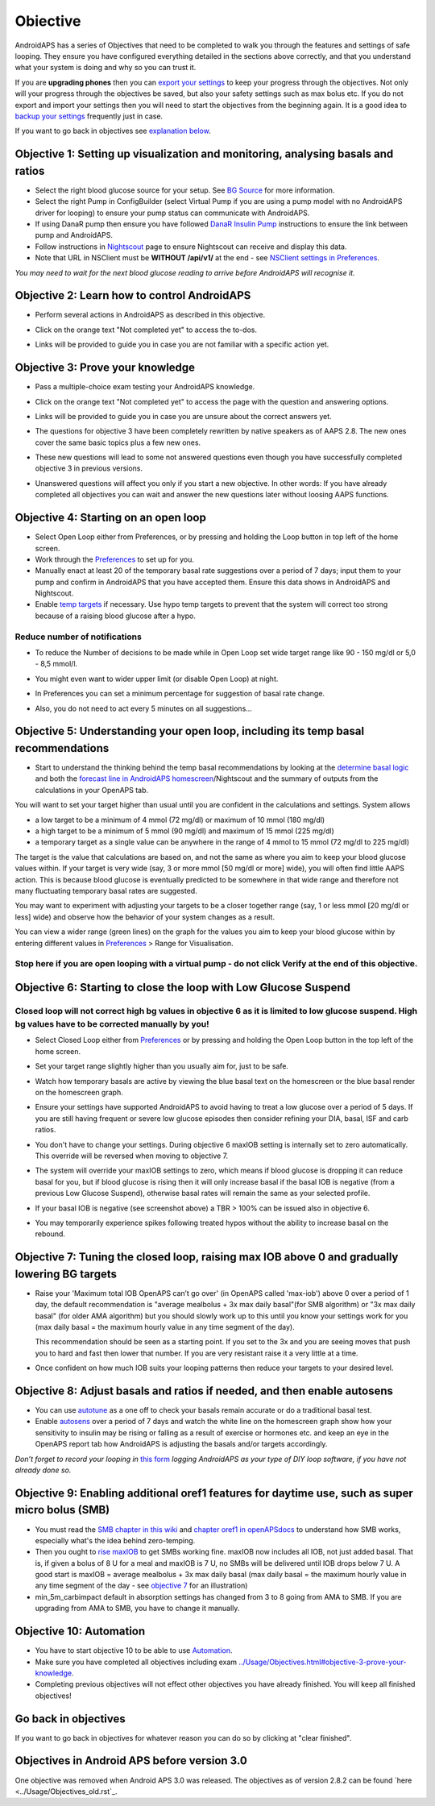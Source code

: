 Obiective
**************************************************

AndroidAPS has a series of Objectives that need to be completed to walk you through the features and settings of safe looping.  They ensure you have configured everything detailed in the sections above correctly, and that you understand what your system is doing and why so you can trust it.

If you are **upgrading phones** then you can `export your settings <../Usage/ExportImportSettings.html>`_ to keep your progress through the objectives. Not only will your progress through the objectives be saved, but also your safety settings such as max bolus etc.  If you do not export and import your settings then you will need to start the objectives from the beginning again.  It is a good idea to `backup your settings <../Usage/ExportImportSettings.html>`_ frequently just in case.

If you want to go back in objectives see `explanation below <../Usage/Objectives.html#go-back-in-objectives>`_.
 
Objective 1: Setting up visualization and monitoring, analysing basals and ratios
====================================================================================================
* Select the right blood glucose source for your setup.  See `BG Source <../Configuration/BG-Source.html>`_ for more information.
* Select the right Pump in ConfigBuilder (select Virtual Pump if you are using a pump model with no AndroidAPS driver for looping) to ensure your pump status can communicate with AndroidAPS.  
* If using DanaR pump then ensure you have followed `DanaR Insulin Pump <../Configuration/DanaR-Insulin-Pump.html>`_ instructions to ensure the link between pump and AndroidAPS.
* Follow instructions in `Nightscout <../Installing-AndroidAPS/Nightscout.html>`_ page to ensure Nightscout can receive and display this data.
* Note that URL in NSClient must be **WITHOUT /api/v1/** at the end - see `NSClient settings in Preferences <../Configuration/Preferences.html#nsclient>`__.

*You may need to wait for the next blood glucose reading to arrive before AndroidAPS will recognise it.*

Objective 2: Learn how to control AndroidAPS
==================================================
* Perform several actions in AndroidAPS as described in this objective.
* Click on the orange text "Not completed yet" to access the to-dos.
* Links will be provided to guide you in case you are not familiar with a specific action yet.

  .. image:: ../images/Objective2_V2_5.png
    :alt: Screenshot objective 2

Objective 3: Prove your knowledge
==================================================
* Pass a multiple-choice exam testing your AndroidAPS knowledge.
* Click on the orange text "Not completed yet" to access the page with the question and answering options.

  .. image:: ../images/Objective3_V2_5.png
    :alt: Screenshot objective 3

* Links will be provided to guide you in case you are unsure about the correct answers yet.
* The questions for objective 3 have been completely rewritten by native speakers as of AAPS 2.8. The new ones cover the same basic topics plus a few new ones.
* These new questions will lead to some not answered questions even though you have successfully completed objective 3 in previous versions.
* Unanswered questions will affect you only if you start a new objective. In other words: If you have already completed all objectives you can wait and answer the new questions later without loosing AAPS functions.

Objective 4: Starting on an open loop
==================================================
* Select Open Loop either from Preferences, or by pressing and holding the Loop button in top left of the home screen.
* Work through the `Preferences <../Configuration/Preferences.html>`__ to set up for you.
* Manually enact at least 20 of the temporary basal rate suggestions over a period of 7 days; input them to your pump and confirm in AndroidAPS that you have accepted them.  Ensure this data shows in AndroidAPS and Nightscout.
* Enable `temp targets <../Usage/temptarget.html>`_ if necessary. Use hypo temp targets to prevent that the system will correct too strong because of a raising blood glucose after a hypo. 

Reduce number of notifications
--------------------------------------------------
* To reduce the Number of decisions to be made while in Open Loop set wide target range like 90 - 150 mg/dl or 5,0 - 8,5 mmol/l.
* You might even want to wider upper limit (or disable Open Loop) at night. 
* In Preferences you can set a minimum percentage for suggestion of basal rate change.

  .. image:: ../images/OpenLoop_MinimalRequestChange2.png
    :alt: Open Loop minimal request change
     
* Also, you do not need to act every 5 minutes on all suggestions...

Objective 5: Understanding your open loop, including its temp basal recommendations
====================================================================================================
* Start to understand the thinking behind the temp basal recommendations by looking at the `determine basal logic <https://openaps.readthedocs.io/en/latest/docs/While%20You%20Wait%20For%20Gear/Understand-determine-basal.html>`_ and both the `forecast line in AndroidAPS homescreen <../Getting-Started/Screenshots.html#prediction-lines>`_/Nightscout and the summary of outputs from the calculations in your OpenAPS tab.
 
You will want to set your target higher than usual until you are confident in the calculations and settings.  System allows

* a low target to be a minimum of 4 mmol (72 mg/dl) or maximum of 10 mmol (180 mg/dl) 
* a high target to be a minimum of 5 mmol (90 mg/dl) and maximum of 15 mmol (225 mg/dl)
* a temporary target as a single value can be anywhere in the range of 4 mmol to 15 mmol (72 mg/dl to 225 mg/dl)

The target is the value that calculations are based on, and not the same as where you aim to keep your blood glucose values within.  If your target is very wide (say, 3 or more mmol [50 mg/dl or more] wide), you will often find little AAPS action. This is because blood glucose is eventually predicted to be somewhere in that wide range and therefore not many fluctuating temporary basal rates are suggested. 

You may want to experiment with adjusting your targets to be a closer together range (say, 1 or less mmol [20 mg/dl or less] wide) and observe how the behavior of your system changes as a result.  

You can view a wider range (green lines) on the graph for the values you aim to keep your blood glucose within by entering different values in `Preferences <../Configuration/Preferences.html>`__ > Range for Visualisation.
 
.. image:: ../images/sign_stop.png
  :alt: Stop sign

Stop here if you are open looping with a virtual pump - do not click Verify at the end of this objective.
------------------------------------------------------------------------------------------------------------------------------------------------------

.. image:: ../images/blank.png
  :alt: blank

Objective 6: Starting to close the loop with Low Glucose Suspend
====================================================================================================
.. image:: ../images/sign_warning.png
  :alt: Warning sign
  
Closed loop will not correct high bg values in objective 6 as it is limited to low glucose suspend. High bg values have to be corrected manually by you!
--------------------------------------------------------------------------------------------------------------------------------------------------------------------------------------------------------
* Select Closed Loop either from `Preferences <../Configuration/Preferences.html>`__ or by pressing and holding the Open Loop button in the top left of the home screen.
* Set your target range slightly higher than you usually aim for, just to be safe.
* Watch  how temporary basals are active by viewing the blue basal text on the homescreen or the blue basal render on the homescreen graph.
* Ensure your settings have supported AndroidAPS to avoid having to treat a low glucose over a period of 5 days.  If you are still having frequent or severe low glucose episodes then consider refining your DIA, basal, ISF and carb ratios.
* You don't have to change your settings. During objective 6 maxIOB setting is internally set to zero automatically. This override will be reversed when moving to objective 7.
* The system will override your maxIOB settings to zero, which means if blood glucose is dropping it can reduce basal for you, but if blood glucose is rising then it will only increase basal if the basal IOB is negative (from a previous Low Glucose Suspend), otherwise basal rates will remain the same as your selected profile.  

  .. image:: ../images/Objective6_negIOB.png
    :alt: Example negative IOB

* If your basal IOB is negative (see screenshot above) a TBR > 100% can be issued also in objective 6.
* You may temporarily experience spikes following treated hypos without the ability to increase basal on the rebound.

Objective 7: Tuning the closed loop, raising max IOB above 0 and gradually lowering BG targets
====================================================================================================
* Raise your 'Maximum total IOB OpenAPS can’t go over' (in OpenAPS called 'max-iob') above 0 over a period of 1 day, the default recommendation is "average mealbolus + 3x max daily basal"(for SMB algorithm) or "3x max daily basal" (for older AMA algorithm) but you should slowly work up to this until you know your settings work for you (max daily basal = the maximum hourly value in any time segment of the day).

  This recommendation should be seen as a starting point. If you set to the 3x and you are seeing moves that push you to hard and fast then lower that number. If you are very resistant raise it a very little at a time.

  .. image:: ../images/MaxDailyBasal2.png
    :alt: max daily basal

* Once confident on how much IOB suits your looping patterns then reduce your targets to your desired level.


Objective 8: Adjust basals and ratios if needed, and then enable autosens
====================================================================================================
* You can use `autotune <https://openaps.readthedocs.io/en/latest/docs/Customize-Iterate/autotune.html>`_ as a one off to check your basals remain accurate or do a traditional basal test.
* Enable `autosens <../Usage/Open-APS-features.html>`_ over a period of 7 days and watch the white line on the homescreen graph show how your sensitivity to insulin may be rising or falling as a result of exercise or hormones etc. and keep an eye in the OpenAPS report tab how AndroidAPS is adjusting the basals and/or targets accordingly.

*Don’t forget to record your looping in* `this form <https://bit.ly/nowlooping>`_ *logging AndroidAPS as your type of DIY loop software, if you have not already done so.*


Objective 9: Enabling additional oref1 features for daytime use, such as super micro bolus (SMB)
====================================================================================================
* You must read the `SMB chapter in this wiki <../Usage/Open-APS-features.html#super-micro-bolus-smb>`_ and `chapter oref1 in openAPSdocs <https://openaps.readthedocs.io/en/latest/docs/Customize-Iterate/oref1.html>`_ to understand how SMB works, especially what's the idea behind zero-temping.
* Then you ought to `rise maxIOB <../Usage/Open-APS-features.html#maximum-total-iob-openaps-cant-go-over-openaps-max-iob>`_ to get SMBs working fine. maxIOB now includes all IOB, not just added basal. That is, if given a bolus of 8 U for a meal and maxIOB is 7 U, no SMBs will be delivered until IOB drops below 7 U. A good start is maxIOB = average mealbolus + 3x max daily basal (max daily basal = the maximum hourly value in any time segment of the day - see `objective 7 <../Usage/Objectives.html#objective-7-tuning-the-closed-loop-raising-max-iob-above-0-and-gradually-lowering-bg-targets>`_ for an illustration)
* min_5m_carbimpact default in absorption settings has changed from 3 to 8 going from AMA to SMB. If you are upgrading from AMA to SMB, you have to change it manually.


Objective 10: Automation
====================================================================================================
* You have to start objective 10 to be able to use `Automation <../Usage/Automation.html>`_.
* Make sure you have completed all objectives including exam `<../Usage/Objectives.html#objective-3-prove-your-knowledge>`_.
* Completing previous objectives will not effect other objectives you have already finished. You will keep all finished objectives!


Go back in objectives
====================================================================================================
If you want to go back in objectives for whatever reason you can do so by clicking at "clear finished".

.. image:: ../images/Objective_ClearFinished.png
  :alt: Go back in objectives

Objectives in Android APS before version 3.0
====================================================================================================
One objective was removed when Android APS 3.0 was released.  The objectives as of version 2.8.2 can be found `here <../Usage/Objectives_old.rst`_.
